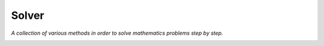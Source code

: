 ******
Solver
******

*A collection of various methods in order to solve mathematics problems step by step.*

|build| |coverage| |pypi_downloads| |pypi_version|

.. |build| image:: https://travis-ci.org/bahrom-matyakubov/solver.svg?branch=master
    :target: https://travis-ci.org/bahrom-matyakubov/solver
    :alt: Build status of the master branch

.. |coverage| image:: https://coveralls.io/repos/bahrom-matyakubov/solver/badge.svg?branch=master
    :target: https://coveralls.io/r/bahrom-matyakubov/solver?branch=master
    :alt: Test coverage of the master branch

.. |pypi_downloads| image:: https://img.shields.io/pypi/dm/solver.svg
    :target: https://pypi.python.org/pypi/solver
    :alt: PyPi downloads per month

.. |pypi_version| image:: https://img.shields.io/pypi/v/solver.svg
    :target: https://pypi.python.org/pypi/solver
    :alt: PyPi latest version